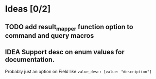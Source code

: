 * Ideas [0/2]
** TODO add result_mapper function option to command and query macros
** IDEA Support desc on enum values for documentation.

Probably just an option on Field like =value_desc: [value: "description"]=

